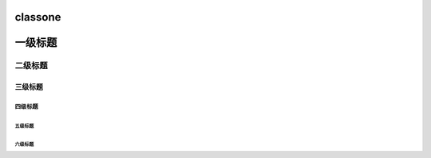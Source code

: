 classone
========

一级标题
=========
二级标题
--------
三级标题
+++++++
四级标题
_______
五级标题
********
六级标题
#######
